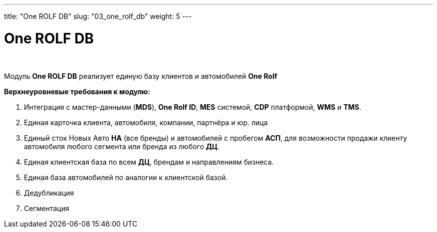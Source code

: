 ---
title: "One ROLF DB"
slug: "03_one_rolf_db"
weight: 5
---

:toc: auto
:toc-title: Содержание
:doctype: book
:icons: font
:figure-caption: Рисунок
:source-highlighter: pygments
:pygments-css: style
:pygments-style: monokai
:includedir: ./content/

:imgdir: /02_02_03_img/
:imagesdir: {imgdir}
ifeval::[{exp2pdf} == 1]
:imagesdir: static{imgdir}
:includedir: ../
endif::[]

:imagesoutdir: ./static/02_02_03_img/

= One ROLF DB

{empty} +

****
Модуль *One ROLF DB* реализует единую базу клиентов и автомобилей *One Rolf*
****

.*Верхнеуровневые требования к модулю:*
****
. Интеграция с мастер-данными (*MDS*), *One Rolf ID*, *MES* системой, *CDP* платформой, *WMS* и *TMS*.
. Единая карточка клиента, автомобиля, компании, партнёра и юр. лица
. Единый сток Новых Авто *НА* (все бренды) и автомобилей с пробегом *АСП*, для возможности продажи клиенту автомобиля любого сегмента или бренда из любого *ДЦ*.
. Единая клиентская база по всем *ДЦ*, брендам и направлениям бизнеса.
. Единая база автомобилей по аналогии к клиентской базой.
. Дедубликация
. Сегментация
****